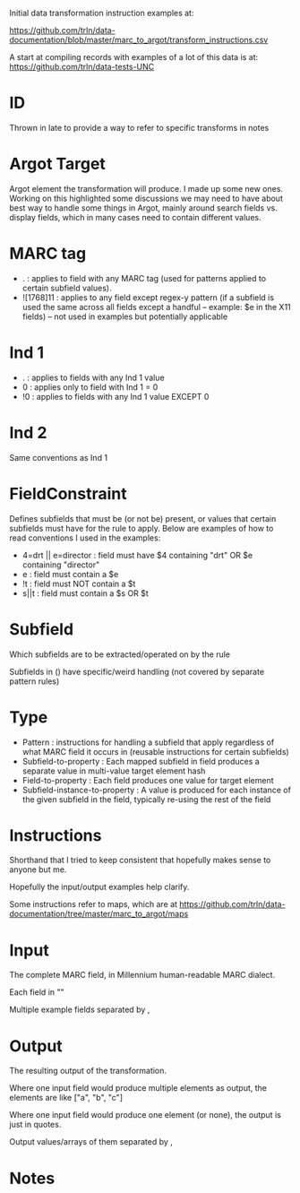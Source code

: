 Initial data transformation instruction examples at: 

[[https://github.com/trln/data-documentation/blob/master/marc_to_argot/transform_instructions.csv]]

A start at compiling records with examples of a lot of this data is at: 
[[https://github.com/trln/data-tests-UNC]]

* ID
Thrown in late to provide a way to refer to specific transforms in notes
* Argot Target
Argot element the transformation will produce. I made up some new ones. Working on this highlighted some discussions we may need to have about best way to handle some things in Argot, mainly around search fields vs. display fields, which in many cases need to contain different values. 
* MARC tag
 - . : applies to field with any MARC tag (used for patterns applied to certain subfield values). 
 - ![1768]11 : applies to any field except regex-y pattern (if a subfield is used the same across all fields except a handful -- example: $e in the X11 fields) -- not used in examples but potentially applicable
* Ind 1
 - . : applies to fields with any Ind 1 value
 - 0 : applies only to field with Ind 1 = 0
 - !0 : applies to fields with any Ind 1 value EXCEPT 0
* Ind 2
Same conventions as Ind 1
* FieldConstraint
Defines subfields that must be (or not be) present, or values that certain subfields must have for the rule to apply. Below are examples of how to read conventions I used in the examples: 

 - 4=drt || e=director : field must have $4 containing "drt" OR $e containing "director"
 - e : field must contain a $e
 - !t : field must NOT contain a $t
 - s||t : field must contain a $s OR $t
* Subfield
Which subfields are to be extracted/operated on by the rule

Subfields in () have specific/weird handling (not covered by separate pattern rules)
* Type
 - Pattern : instructions for handling a subfield that apply regardless of what MARC field it occurs in (reusable instructions for certain subfields)
 - Subfield-to-property : Each mapped subfield in field produces a separate value in multi-value target element hash
 - Field-to-property : Each field produces one value for target element 
 - Subfield-instance-to-property : A value is produced for each instance of the given subfield in the field, typically re-using the rest of the field 

* Instructions
Shorthand that I tried to keep consistent that hopefully makes sense to anyone but me.

Hopefully the input/output examples help clarify.

Some instructions refer to maps, which are at [[https://github.com/trln/data-documentation/tree/master/marc_to_argot/maps]]

* Input
The complete MARC field, in Millennium human-readable MARC dialect. 

Each field in "" 

Multiple example fields separated by , 

* Output
The resulting output of the transformation. 

Where one input field would produce multiple elements as output, the elements are like ["a", "b", "c"]

Where one input field would produce one element (or none), the output is just in quotes. 

Output values/arrays of them separated by ,

* Notes
